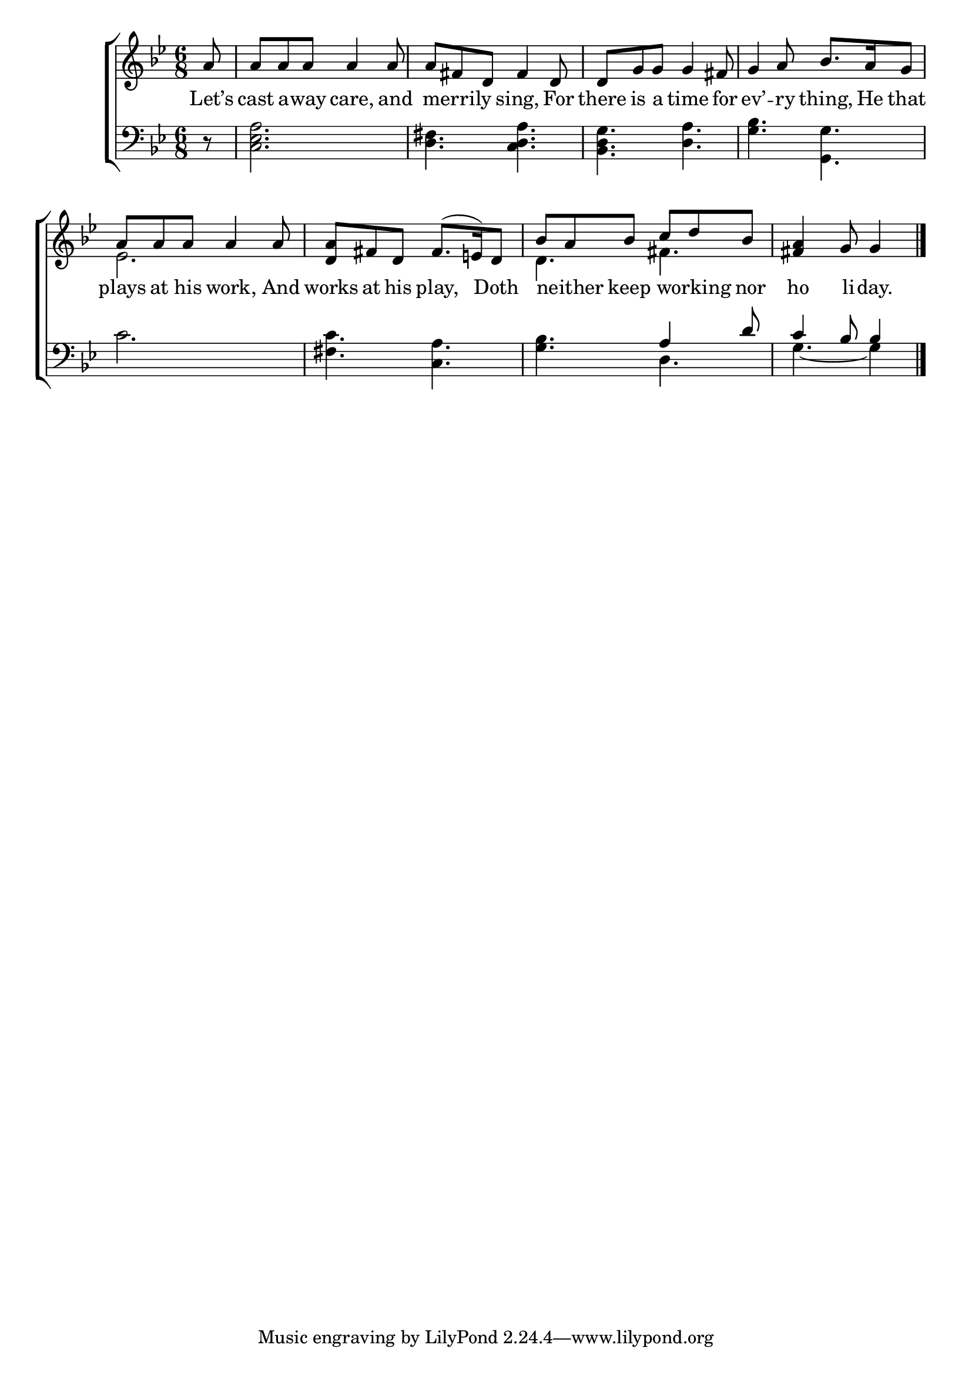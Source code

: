 \version "2.22.0"
\language "english"

global = {
  \time 6/8
  \key g \minor
}

mBreak = { \break }

\header {
  %	title = \markup {\medium \caps "Title."}
  %	poet = ""
  %	composer = ""

  meter = \markup {\italic ""}
  %	arranger = ""
}
\score {

  \new ChoirStaff {
    <<
      \new Staff = "up"  {
        <<
          \global
          \new 	Voice = "one" 	\fixed c' {
            \voiceOne
            \partial 8 a8 | a8 a8 a8 a4 a8 | a8 fs8 d8 fs4 d8 | d8 g8 g8 g4 fs8 | g4 a8 bf8. a16 g8 | \mBreak
            a8 a8 a8 a4 a8 | <d a>8 fs8 d8 fs8.( e!16) d8 | bf8 a8 bf8 c'8 d'8 bf8 | \partial 8*5 <fs a>4 g8 g4 \fine |
          }	% end voice one
          \new Voice  \fixed c' {
            \voiceTwo
            s8 | s2.*4 |
            ef2. | s2. | d4. fs4. | s8*5 |
          } % end voice two
        >>
      } % end staff up

      \new Lyrics \lyricmode {
        % verse one
        Let’s8 cast8 a8 -- way8 care,4 and8 8 merrily4 sing,4 For8 there8 is8 a8 time4 for8 ev’4 -- ry8 thing,8. He16 that8
        plays8 at8 his8 work,4 And8 works8 at8 his8 play,4 Doth8 8 neither8 keep8 8 working8 nor8 ho4 li8 -- day.4
      }	% end lyrics verse one

      \new   Staff = "down" {
        <<
          \clef bass
          \global
          \new Voice {
            \voiceThree
            s8 | s2.*4 |
            s2.*2 | s4. a4 d'8 | c'4 bf8 bf4 | \fine
          } % end voice three

          \new 	Voice {
            \voiceFour
            r8 | <c ef  a>2. | <d fs>4. <c d a>4. | <bf, d g>4. <d a>4. | <g bf>4. <g, g>4. |
            c'2. | <fs c'>4. <a c>4. | <g bf>4. d4. | g4.~ g4 |
          }	% end voice four

        >>
      } % end staff down
    >>
  } % end choir staff

  \layout{
    \context{
      \Score {
        \omit  BarNumber
        %\override LyricText.self-alignment-X = #LEFT
        \override Staff.Rest.voiced-position=0
      }%end score
    }%end context
  }%end layout

}%end score